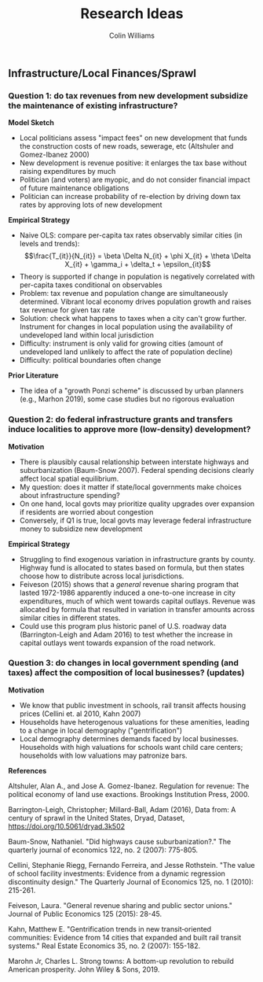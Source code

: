 #+title: Research Ideas
#+author: Colin Williams

** Infrastructure/Local Finances/Sprawl

*** Question 1: do tax revenues from new development subsidize the maintenance of existing infrastructure?

*Model Sketch*
- Local politicians assess "impact fees" on new development that funds the construction costs of new roads, sewerage, etc (Altshuler and Gomez-Ibanez 2000)
- New development is revenue positive: it enlarges the tax base without raising expenditures by much
- Politician (and voters) are myopic, and do not consider financial impact of future maintenance obligations
- Politician can increase probability of re-election by driving down tax rates by approving lots of new development

*Empirical Strategy*
- Naive OLS: compare per-capita tax rates observably similar cities (in levels and trends): $$\frac{T_{it}}{N_{it}} = \beta \Delta N_{it} + \phi X_{it} + \theta \Delta X_{it} + \gamma_i + \delta_t + \epsilon_{it}$$
- Theory is supported if change in population is negatively correlated with per-capita taxes conditional on observables
- Problem: tax revenue and population change are simultaneously determined. Vibrant local economy drives population growth and raises tax revenue for given tax rate
- Solution: check what happens to taxes when a city can't grow further. Instrument for changes in local population using the availability of undeveloped land within local jurisdiction
- Difficulty: instrument is only valid for growing cities (amount of undeveloped land unlikely to affect the rate of population decline)
- Difficulty: political boundaries often change

*Prior Literature*
- The idea of a "growth Ponzi scheme" is discussed by urban planners (e.g., Marhon 2019), some case studies but no rigorous evaluation

*** Question 2: do federal infrastructure grants and transfers induce localities to approve more (low-density) development?

*Motivation*
- There is plausibly causal relationship between interstate highways and suburbanization (Baum-Snow 2007). Federal spending decisions clearly affect local spatial equilibrium.
- My question: does it matter if state/local governments make choices about infrastructure spending?
- On one hand, local govts may prioritize quality upgrades over expansion if residents are worried about congestion
- Conversely, if Q1 is true, local govts may leverage federal infrastructure money to subsidize new development

*Empirical Strategy*
- Struggling to find exogenous variation in infrastructure grants by county. Highway fund is allocated to states based on formula, but then states choose how to distribute across local jurisdictions.
- Feiveson (2015) shows that a /general/ revenue sharing program that lasted 1972-1986 apparently induced a one-to-one increase in city expenditures, much of which went towards capital outlays. Revenue was allocated by formula that resulted in variation in transfer amounts across similar cities in different states.
- Could use this program plus historic panel of U.S. roadway data (Barrington-Leigh and Adam 2016) to test whether the increase in capital outlays went towards expansion of the road network.

*** Question 3: do changes in local government spending (and taxes) affect the composition of local businesses? (updates)

*Motivation*
- We know that public investment in schools, rail transit affects housing prices (Cellini et. al 2010, Kahn 2007)
- Households have heterogenous valuations for these amenities, leading to a change in local demography ("gentrification")
- Local demography determines demands faced by local businesses. Households with high valuations for schools want child care centers; households with low valuations may patronize bars.


*References*

Altshuler, Alan A., and Jose A. Gomez-Ibanez. Regulation for revenue: The political economy of land use exactions. Brookings Institution Press, 2000.

Barrington-Leigh, Christopher; Millard-Ball, Adam (2016), Data from: A century of sprawl in the United States, Dryad, Dataset, https://doi.org/10.5061/dryad.3k502

Baum-Snow, Nathaniel. "Did highways cause suburbanization?." The quarterly journal of economics 122, no. 2 (2007): 775-805.

Cellini, Stephanie Riegg, Fernando Ferreira, and Jesse Rothstein. "The value of school facility investments: Evidence from a dynamic regression discontinuity design." The Quarterly Journal of Economics 125, no. 1 (2010): 215-261.

Feiveson, Laura. "General revenue sharing and public sector unions." Journal of Public Economics 125 (2015): 28-45.

Kahn, Matthew E. "Gentrification trends in new transit‐oriented communities: Evidence from 14 cities that expanded and built rail transit systems." Real Estate Economics 35, no. 2 (2007): 155-182.

Marohn Jr, Charles L. Strong towns: A bottom-up revolution to rebuild American prosperity. John Wiley & Sons, 2019.



